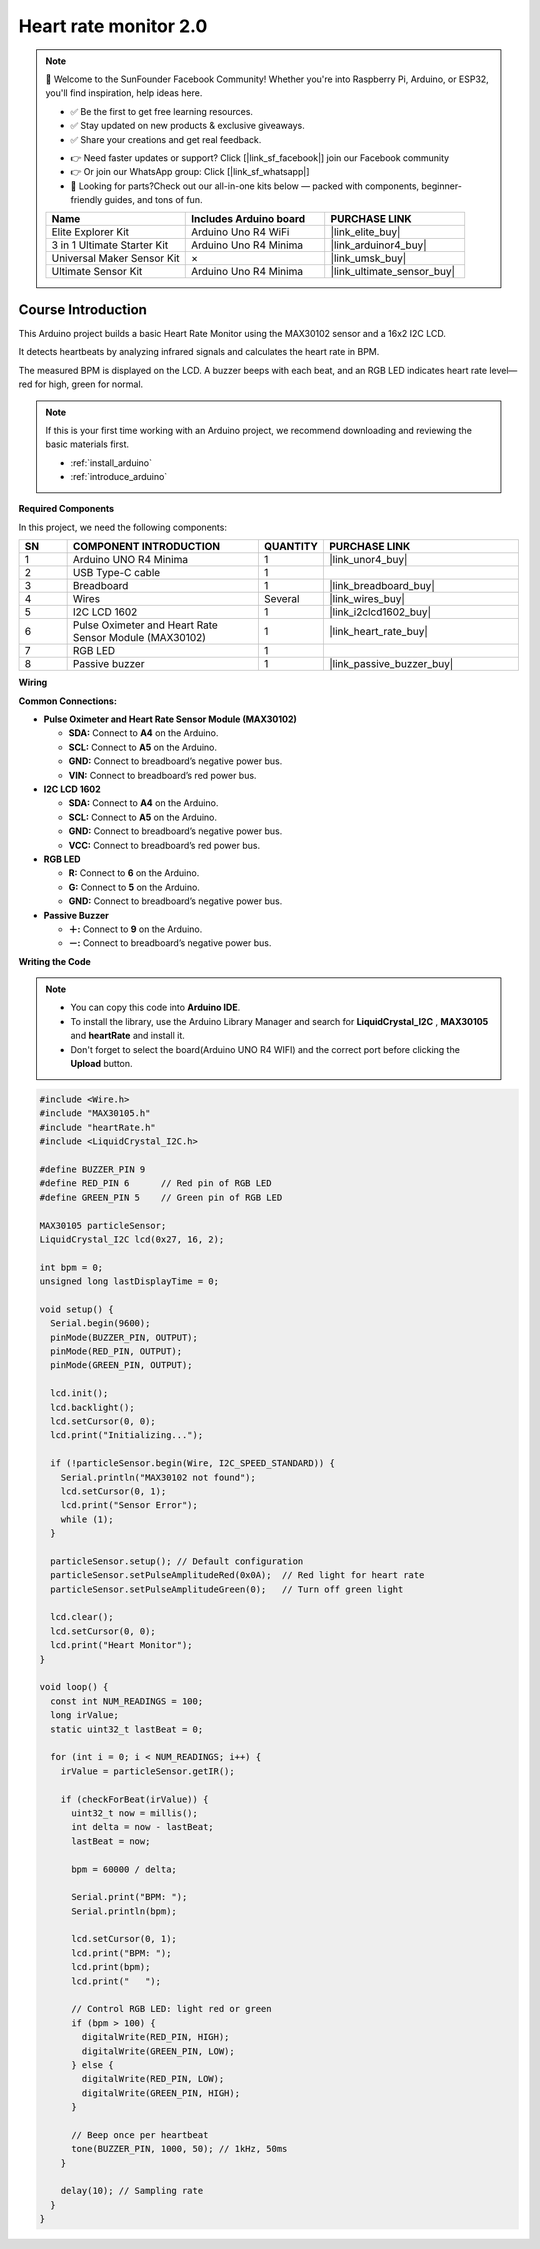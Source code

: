 .. _heart_rate_monitor2.0:

Heart rate monitor 2.0
==============================================================

.. note::
  
  🌟 Welcome to the SunFounder Facebook Community! Whether you're into Raspberry Pi, Arduino, or ESP32, you'll find inspiration, help ideas here.
   
  - ✅ Be the first to get free learning resources. 
   
  - ✅ Stay updated on new products & exclusive giveaways. 
   
  - ✅ Share your creations and get real feedback.
   
  * 👉 Need faster updates or support? Click [|link_sf_facebook|] join our Facebook community 

  * 👉 Or join our WhatsApp group: Click [|link_sf_whatsapp|]
   
  * 🎁 Looking for parts?Check out our all-in-one kits below — packed with components, beginner-friendly guides, and tons of fun.
  
  .. list-table::
    :widths: 20 20 20
    :header-rows: 1

    *   - Name	
        - Includes Arduino board
        - PURCHASE LINK
    *   - Elite Explorer Kit	
        - Arduino Uno R4 WiFi
        - |link_elite_buy|
    *   - 3 in 1 Ultimate Starter Kit	
        - Arduino Uno R4 Minima
        - |link_arduinor4_buy|
    *   - Universal Maker Sensor Kit
        - ×
        - |link_umsk_buy|
    *   - Ultimate Sensor Kit
        - Arduino Uno R4 Minima
        - |link_ultimate_sensor_buy|

Course Introduction
------------------------

This Arduino project builds a basic Heart Rate Monitor using the MAX30102 sensor and a 16x2 I2C LCD. 

It detects heartbeats by analyzing infrared signals and calculates the heart rate in BPM. 

The measured BPM is displayed on the LCD. A buzzer beeps with each beat, and an RGB LED indicates heart rate level—red for high, green for normal.

.. .. raw:: html

..  <iframe width="700" height="394" src="https://www.youtube.com/embed/sO1tf1UgKJc" title="YouTube video player" frameborder="0" allow="accelerometer; autoplay; clipboard-write; encrypted-media; gyroscope; picture-in-picture; web-share" referrerpolicy="strict-origin-when-cross-origin" allowfullscreen></iframe>

.. note::

  If this is your first time working with an Arduino project, we recommend downloading and reviewing the basic materials first.
  
  * :ref:`install_arduino`
  * :ref:`introduce_arduino`

**Required Components**

In this project, we need the following components:

.. list-table::
    :widths: 5 20 5 20
    :header-rows: 1

    *   - SN
        - COMPONENT INTRODUCTION	
        - QUANTITY
        - PURCHASE LINK

    *   - 1
        - Arduino UNO R4 Minima
        - 1
        - |link_unor4_buy|
    *   - 2
        - USB Type-C cable
        - 1
        - 
    *   - 3
        - Breadboard
        - 1
        - |link_breadboard_buy|
    *   - 4
        - Wires
        - Several
        - |link_wires_buy|
    *   - 5
        - I2C LCD 1602
        - 1
        - |link_i2clcd1602_buy|
    *   - 6
        - Pulse Oximeter and Heart Rate Sensor Module (MAX30102)
        - 1
        - |link_heart_rate_buy|
    *   - 7
        - RGB LED
        - 1
        - 
    *   - 8
        - Passive buzzer
        - 1
        - |link_passive_buzzer_buy|


**Wiring**

.. image:: img/heart_rate_monitor2.0_bb.png

**Common Connections:**

* **Pulse Oximeter and Heart Rate Sensor Module (MAX30102)**

  - **SDA:** Connect to **A4** on the Arduino.
  - **SCL:** Connect to **A5** on the Arduino.
  - **GND:** Connect to breadboard’s negative power bus.
  - **VIN:** Connect to breadboard’s red power bus.

* **I2C LCD 1602**

  - **SDA:** Connect to **A4** on the Arduino.
  - **SCL:** Connect to **A5** on the Arduino.
  - **GND:** Connect to breadboard’s negative power bus.
  - **VCC:** Connect to breadboard’s red power bus.

* **RGB LED**

  - **R:** Connect to **6** on the Arduino.
  - **G:** Connect to **5** on the Arduino.
  - **GND:** Connect to breadboard’s negative power bus.

* **Passive Buzzer**

  - **＋:** Connect to **9** on the Arduino.
  - **－:** Connect to breadboard’s negative power bus.

**Writing the Code**

.. note::

    * You can copy this code into **Arduino IDE**. 
    * To install the library, use the Arduino Library Manager and search for **LiquidCrystal_I2C** , **MAX30105** and **heartRate** and install it.
    * Don't forget to select the board(Arduino UNO R4 WIFI) and the correct port before clicking the **Upload** button.

.. code-block:: arduino

      #include <Wire.h>
      #include "MAX30105.h"
      #include "heartRate.h"
      #include <LiquidCrystal_I2C.h>

      #define BUZZER_PIN 9
      #define RED_PIN 6      // Red pin of RGB LED
      #define GREEN_PIN 5    // Green pin of RGB LED

      MAX30105 particleSensor;
      LiquidCrystal_I2C lcd(0x27, 16, 2);

      int bpm = 0;
      unsigned long lastDisplayTime = 0;

      void setup() {
        Serial.begin(9600);
        pinMode(BUZZER_PIN, OUTPUT);
        pinMode(RED_PIN, OUTPUT);
        pinMode(GREEN_PIN, OUTPUT);

        lcd.init();
        lcd.backlight();
        lcd.setCursor(0, 0);
        lcd.print("Initializing...");

        if (!particleSensor.begin(Wire, I2C_SPEED_STANDARD)) {
          Serial.println("MAX30102 not found");
          lcd.setCursor(0, 1);
          lcd.print("Sensor Error");
          while (1);
        }

        particleSensor.setup(); // Default configuration
        particleSensor.setPulseAmplitudeRed(0x0A);  // Red light for heart rate
        particleSensor.setPulseAmplitudeGreen(0);   // Turn off green light

        lcd.clear();
        lcd.setCursor(0, 0);
        lcd.print("Heart Monitor");
      }

      void loop() {
        const int NUM_READINGS = 100;
        long irValue;
        static uint32_t lastBeat = 0;

        for (int i = 0; i < NUM_READINGS; i++) {
          irValue = particleSensor.getIR();

          if (checkForBeat(irValue)) {
            uint32_t now = millis();
            int delta = now - lastBeat;
            lastBeat = now;

            bpm = 60000 / delta;

            Serial.print("BPM: ");
            Serial.println(bpm);

            lcd.setCursor(0, 1);
            lcd.print("BPM: ");
            lcd.print(bpm);
            lcd.print("   ");

            // Control RGB LED: light red or green
            if (bpm > 100) {
              digitalWrite(RED_PIN, HIGH);
              digitalWrite(GREEN_PIN, LOW);
            } else {
              digitalWrite(RED_PIN, LOW);
              digitalWrite(GREEN_PIN, HIGH);
            }

            // Beep once per heartbeat
            tone(BUZZER_PIN, 1000, 50); // 1kHz, 50ms
          }

          delay(10); // Sampling rate
        }
      }
